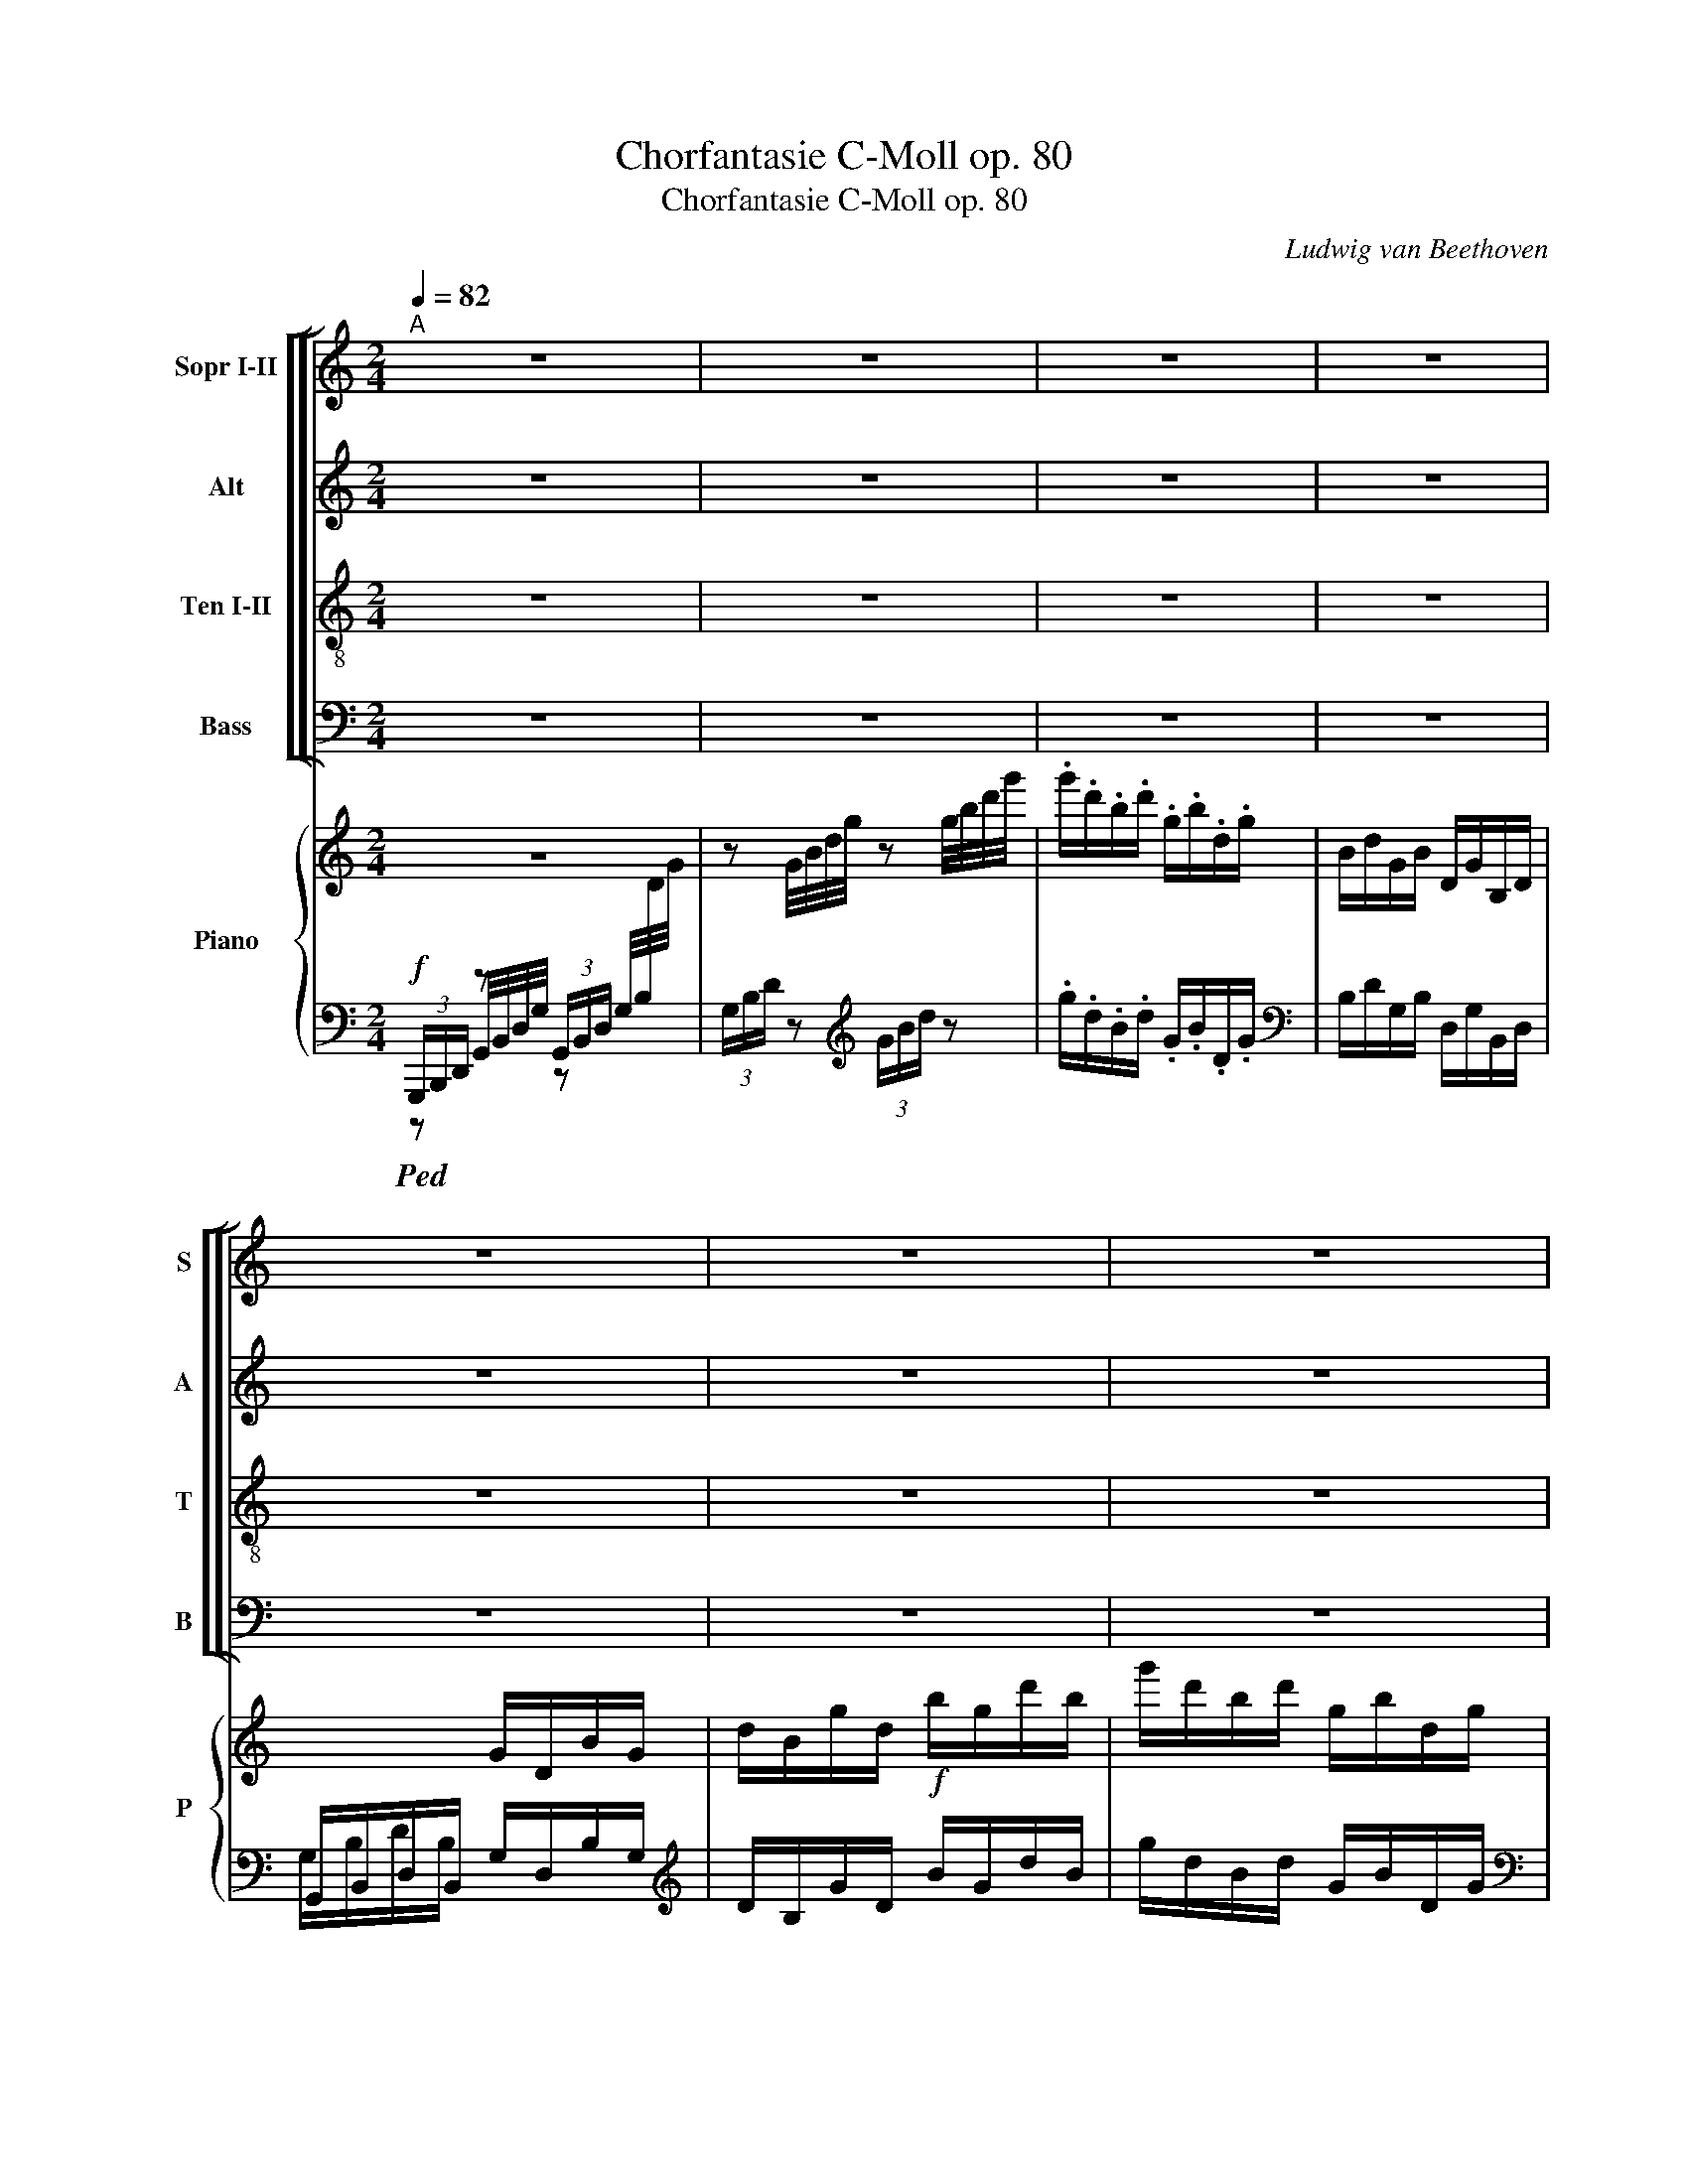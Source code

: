 X:1
T:Chorfantasie C-Moll op. 80
T:Chorfantasie C-Moll op. 80
C:Ludwig van Beethoven
%%score [ [ ( 1 2 ) 3 4 5 ] ] { 6 | ( 7 8 ) }
L:1/8
Q:1/4=82
M:2/4
I:linebreak $
K:C
V:1 treble nm="Sopr I-II" snm="S"
V:2 treble 
V:3 treble nm="Alt" snm="A"
V:4 treble-8 nm="Ten I-II" snm="T"
V:5 bass nm="Bass" snm="B"
V:6 treble nm="Piano" snm="P"
L:1/16
V:7 bass 
V:8 bass 
V:1
"^A" z4 | z4 | z4 | z4 |$ z4 | z4 | z4 | z4 | z4 | z4 |$ z4 | z2"^SOLO" .e .e | .e2 z2 | %13
w: |||||||||||Schmei- chelnd|hold,|
 z2!p!!p!!p! c c | c c c G |$ G G G G | G G B c | cB c c | c c c G | G G G G |$ G G c B | c2 c c | %22
w: schmei- chelnd|hold und lieb- lich|klin- gen un- sers|Le- bens Har- mo-|nien, _ und dem|Schön- heits- sinn ent-|schwin- gen Blu- men|sich, die e- wig|blüh'n. Fried' und|
 d B B B | c G G G | G G B c |$ !fermata!B2"^cresc.""^cresc.""^cresc." _B B | %26
w: Freu- de glei- ten|freund- lich wie der|Wel- len Wech- sel-|spiel; was sich|
"^rf""^rf""^rf" A c B c | G G G G | G G c B |"^B" c2 z2 |$ z4 | z4 | z4 |$ z4 | z4 | z4 |$ z4 | %37
w: dräng- te rauh und|feind- lich, ord- net|sich zu Hoch- ge-|fühl.||||||||
 z4 | z4 |$ z4 | z4 | z4 |$ z4 | z4 | z4 |$ z4 |"^C" z2!f!!f!!f!"^TUTTI" e e | f e d c | c B A B |$ %49
w: |||||||||Gros- ses,|das in's Herz ge-|drun- gen, blüht dann|
 c c d e | ed e e | f e d c | c B A B | c c e d | c2 e e |$ f d d d | e c c c | B c d e | %58
w: neu und schön em-|por, * hat ein|Geist sich auf- ge-|schwun- gen, hall't ihm|stets ein Geis- ter-|chor. Nehmt denn|hin, ihr schö- nen|See- len, froh die|Ga- ben schö- ner|
 !fermata!d2 e e | f e d c | c B A B |$ c c e d |"^D" c2 z2 | z2 z f | e2 z2 |$ z2 z f | e z e z | %67
w: Kunst. Wenn sich|Lieb' und Kraft ver-|mäh- len, lohnt dem|Men- schen Göt- ter-|Gunst.|Nehmt|hin,|nehmt|hin, ihr|
 d z d z | e e z2 |$ z2 z!p!!p!!p! A | G2 z2 | z2 z A | A z z2 |$ z2 z A | A z A z | A z A z |$ %76
w: schö- nen|See- len,|nehmt|hin,|nehmt|hin|die|Ga- ben|schö- ner|
"^E" G2 z2 | z2!p!"^SOLO" e e | g f e d | d c e e |$ gf e d | fe dc | BA ^ga |$ c2 d2 | %84
w: Kunst.|Nehmt denn|hin, ihr schö- nen|See- len, froh die|Ga- * ben, die|Ga- * ben *|schö- * ner, *|schö- ner|
"^F" e2!p!"^TUTTI" e"^cresc." e | fe d c |$ BA ^ga | c2 d2 | e2 e e |$ fe d c | BA ^ga | c2 d2 |$ %92
w: Kunst. Nehmt die|Ga- * ben, die|Ga- * ben *|schö- ner|Kunst, froh die|Ga- * ben, die|Ga- * ben *|schö- ner|
[M:2/2]!f!"^G""^Presto"[Q:1/2=140] e4 e2 e2 | f2 e2 d2 c2 | B2 A2 ^g2 a2 | c4 e2 d2 | c2 z2 z4 |$ %97
w: Kunst, froh die|Ga- * ben, die|Ga- * ben *|schö- ner *|Kunst.|
 z8 | z4 c2 c2 | d2 d2 d2 d2 | e2 e2 z4 | z8 | z4 c2 c2 |$ d2 d2 d2 d2 |!f! e8 | z4 e2 e2 | f8 | %107
w: |Nehmt denn|hin, ihr schö- nen|See- len,||froh die|Ga- ben schö- ner|Kunst.|Wenn sich|Lieb'|
 z4 f4 | ^f2 z2 z4 |$ z4 ^f4 | g2 z2 z4 |"^H" z4"^piu""^piu""^piu"!f! g4 | g8- | g8- |$ g8- | g8- | %116
w: und|Kraft,|und|Kraft,|und|Kraft|_|||
!ff!!ff!!ff! g8- | g4 f4 | e8 |$ d8 | c2 z2 z4 |"^I" e6 e2 | d6 d2 | g6 g2 |$ e8 | e6 e2 | d6 d2 | %127
w: |* ver-|mäh-||len,|lohnt dem|Men- schen|Göt- ter-|Gunst,|lohnt dem|Men- schen|
 g6 g2 | e8- |$ e8 | ^f8- | f4 ^f4 |"^K" g8 | z8 |$ z8 |!p!"^SOLO"[Q:1/2=200] e4 e4 | g4 f4 | %137
w: Göt- ter-|Gunst,|_|Göt-|* ter-|Gunst.|||Nehmt denn|hin, ihr|
 e4 d4 | d4 c4 | e4 e4 |$ g4 f4 | e4 d4 | f4 e4 | d4 c4 | B4 A4 | ^g4 a4 |$ c8 | d8 | e8 | %149
w: schö- nen|See- len,|nehmt die|Ga- *|ben, die|Ga- *|ben, die|Ga- *|ben *|schö-|ner|Kunst.|
!p!!p!!p!"^TUTTI" e4"^cresc.""^cresc.""^cresc." e4 | f4 e4 |$ d4 c4 | B4 A4 | ^g4 a4 | c8 | %155
w: Nehmt die|Ga- *|ben, die|Ga- *|ben *|schö-|
 e4 d4 |$!f!!f!!f! c2 z2 z4 | z8 | z4 c2 c2 | d2 d2 d2 d2 | e2 e2 z4 |$ z8 | z4 c2 c2 | %163
w: ner *|Kunst.||Wenn sich|Lieb' und Kraft ver-|mäh- len,||lohnt dem|
 d2 d2 d2 d2 | e8 | z4 e2 e2 |$ f8 | z4 f4 | ^f2 z2 z4 | z4 ^f4 | g2 z2 z4 | %171
w: Men- schen Göt- ter-|Gunst.|Wenn sich|Lieb'|und|Kraft,|und|Kraft,|
 z4"^più"!f!"^più""^più" g4 |$ g8- | g8- | g8- | g8- |!ff!!ff!!ff! g8- |$ g4 f4 | e8- | d8 | %180
w: und|Kraft|||||* ver-|mäh-||
 c2 z2 z4 | e6 e2 | d6 d2 |$ g6 g2 | e8 | e6 e2 | d6 d2 | g6 g2 | e8 |$ e6 e2 | d6 d2 | g6 g2 | %192
w: len,|lohnt dem|Men- schen|Göt- ter-|Gunst,|lohnt dem|Men- schen|Göt- ter-|Gunst,|lohnt dem|Men- schen|Göt- ter-|
 e8 | e6 e2 |!ff! g8- |$ g8- | g8- | g4 g4 | e4 z4 | z8 | z8 | z8 | z8 | z8 | z8 | z8 | z8 | z8 | %208
w: Gunst,|Göt- ter-|Göt-|||* ter-|Gunst.||||||||||
 z8 | z8 | z8 | z8 | z8 | z8 | z8 |] %215
w: |||||||
V:2
 x4 | x4 | x4 | x4 |$ x4 | x4 | x4 | x4 | x4 | x4 |$ x4 | x4 | x4 | x2 e e | f e d c |$ c B A B | %16
 c c d e | e d e e | f e d c | c B A B |$ c c e d | x2 e e | f d d d | e c c c | B c d e |$ %25
 d2 e e | f e d z | c B A B | c c e d | x4 |$ x4 | x4 | x4 |$ x4 | x4 | x4 |$ x4 | x4 | x4 |$ x4 | %40
 x4 | x4 |$ x4 | x4 | x4 |$ x4 | x4 | x4 | x4 |$ x4 | x4 | x4 | x4 | x4 | x4 |$ x4 | x4 | x4 | x4 | %59
 x4 | x4 |$ x4 | x4 | x4 | x4 |$ x4 | x4 | x4 | x4 |$ x4 | x4 | x4 | x4 |$ x4 | x4 | x4 |$ x4 | %77
 x4 | x4 | x4 |$ x4 | x4 | x4 |$ x4 | x4 | x4 |$ x4 | x4 | x4 |$ x4 | x4 | x4 |$[M:2/2] x8 | x8 | %94
 x8 | x8 | x8 |$ x8 | x8 | x8 | x8 | x8 | x8 |$ x8 | x8 | x8 | x8 | x8 | x8 |$ x8 | x8 | x8 | x8 | %113
 x8 |$ x8 | x8 | x8 | x8 | x8 |$ x8 | x8 | x8 | x8 | x8 |$ x8 | x8 | x8 | x8 | x8 |$ x8 | x8 | x8 | %132
 x8 | x8 |$ x8 | x8 | x8 | x8 | x8 | x8 |$ x8 | x8 | x8 | x8 | x8 | x8 |$ x8 | x8 | x8 | x8 | x8 |$ %151
 x8 | x8 | x8 | x8 | x8 |$ x8 | x8 | x8 | x8 | x8 |$ x8 | x8 | x8 | x8 | x8 |$ x8 | x8 | x8 | x8 | %170
 x8 | x8 |$ x8 | x8 | x8 | x8 | x8 |$ x8 | x8 | x8 | x8 | x8 | x8 |$ x8 | x8 | x8 | x8 | x8 | x8 |$ %189
 x8 | x8 | x8 | x8 | x8 | x8 |$ x8 | x8 | x8 | x8 | x8 | x8 | x8 | x8 | x8 | x8 | x8 | x8 | x8 | %208
 x8 | x8 | x8 | x8 | x8 | x8 | x8 |] %215
V:3
 z4 | z4 | z4 | z4 |$ z4 | z4 | z4 | z4 | z4 | z4 |$ z4 | z2"^SOLO" .c .c | .c2 z2 | %13
w: |||||||||||Schmei- chelnd|hold,|
 z2!p!!p!!p! G G | A G F E |$ E D C D | E E G G | G2 G G | A G F E | E D C D |$ E E G F | E2 G G | %22
w: schmei- chelnd|hold und lieb- lich|klin- gen un- sers|Le- bens Har- mo-|nien, und dem|Schön- heits- sinn ent-|schwin- gen Blu- men|sich, die e- wig|blüh'n. Fried' und|
 G G G G | G E E E | D E G G |$ !fermata!G2 G G | F G F E | E D C D | E E G [G,F] | [CE]2 z2 |$ %30
w: Freu- de glei- ten|freund- lich wie der|Wel- len Wech- sel-|spiel; was sich|dräng- te rauh und|feind- lich, ord- net|sich zu Hoch- ge-|fühl.|
 z4 | z4 | z4 |$ z4 | z4 | z4 |$ z4 | z4 | z4 |$ z4 | z4 | z4 |$ z4 | z4 | z4 |$ z4 | %46
w: ||||||||||||||||
 z2!f!!f!!f! G G | A G F E | E D C D |$ E G G G | G2 G G | A G F E | E D C D | E E G F | E2 G G |$ %55
w: Gros- ses,|das in's Herz ge-|drun- gen, blüht dann|neu und schön em-|por, hat ein|Geist sich auf- ge-|schwun- gen, hall't ihm|stets ein Geis- ter-|chor. Nehmt denn|
 G G G G | G E E E | D E B c | !fermata!B2 _B B | A G F E | E D C D |$ E E G F | E2 z2 | z2 z A | %64
w: hin, ihr schö- nen|See- len, froh die|Ga- ben schö- ner|Kunst. Wenn sich|Lieb' und Kraft ver-|mäh- len, lohnt dem|Men- schen Göt- ter-|Gunst.|Nehmt|
 G2 z2 |$ z2 z c | G z G z | G z G z | G G z2 |$ z2 z!p!!p!!p! F | E2 z2 | z2 z F | ^F z z2 |$ %73
w: hin,|nehmt|hin, ihr|schö- nen|See- len,|nehmt|hin,|nehmt|hin|
 z2 z ^F | ^F z F z | ^F z F z |$ G2 z2 | z4 | z4 | z4 |$ z2 G G | G3 G | F2 A2 |$ G2 G2 | %84
w: die|Ga- ben|schö- ner|Kunst.||||Nehmt die|Ga- ben|schö- ner,|schö- ner|
 G2!p!!p!!p! G G | G2 G G |$ F2 A2 | G2 G2 | G2 G G |$ G2 E E | F2 A2 | G2 G2 |$ %92
w: Kunst. Nehmt die|Ga- ben, die|Ga- ben|schö- ner|Kunst, froh die|Ga- ben, die|Ga- ben|schö- ner|
[M:2/2]!f!!f!!f! G4 G2 G2 | G4 G2 G2 | F4 A4 | G4 G2 F2 | E2 z2 z4 |$ z8 | z4 E2 E2 | G2 G2 G2 G2 | %100
w: Kunst, froh die|Ga- ben, die|Ga- ben|schö- ner *|Kunst.||Nehmt denn|hin, ihr schö- nen|
 G2 G2 z4 | z8 | z4 E2 E2 |$ G2 G2 G2 G2 |!f! G8 | z4 G2 G2 | A8 | z4 A4 | A2 z2 z4 |$ z4 A4 | %110
w: See- len,||froh die|Ga- ben schö- ner|Kunst.|Wenn sich|Lieb'|und|Kraft,|und|
 G2 z2 z4 | z4!f! _e4 | _e8- | e8- |$ e8- | (e8 |!ff!!ff!!ff! e8-) | e4 d4 | c8 |$ B8 | c2 z2 z4 | %121
w: Kraft,|und|Kraft|_||||* ver-|mäh-||len,|
 c6 c2 | A6 A2 | B6 B2 |$ c8 | c6 c2 | A6 A2 | B6 B2 | c8- |$ c8 | A8- | A4 A4 | G8 | z8 |$ z8 | %135
w: lohnt dem|Men- schen|Göt- ter-|Gunst,|lohnt dem|Men- schen|Göt- ter-|Gunst,|_|Göt-|* ter-|Gunst.|||
 z8 | z8 | z8 | z8 | z8 |$ z8 |!p! G4 G4 | G8 | G4 G4 | F8 | A8 |$ G8 | G8 | G8 |!p!!p!!p! G4 G4 | %150
w: ||||||Nehmt die|Ga-|ben, die|Ga-|ben|schö-|ner|Kunst.|Nehmt die|
 G8 |$ G4 G4 | F8 | A8 | G8 | G8 |$!f!!f!!f! E2 z2 z4 | z8 | z4 E2 E2 | G2 G2 G2 G2 | G2 G2 z4 |$ %161
w: Ga-|ben, die|Ga-|ben|schö-|ner|Kunst.||Wenn sich|Lieb' und Kraft ver-|mäh- len,|
 z8 | z4 E2 E2 | G2 G2 G2 G2 | G8 | z4 G2 G2 |$ A8 | z4 A4 | A2 z2 z4 | z4 d4 | B2 z2 z4 | %171
w: |lohnt dem|Men- schen Göt- ter-|Gunst.|Wenn sich|Lieb'|und|Kraft,|und|Kraft,|
 z4!f! _e4 |$ _e8- | e8- | e8- | (e8 |!ff!!ff!!ff! e8-) |$ e4 d4 | c8 | B8 | c2 z2 z4 | c6 c2 | %182
w: und|Kraft|||||* ver-|mäh-||len,|lohnt dem|
 A6 A2 |$ B6 B2 | c8 | c6 c2 | A6 A2 | B6 B2 | c8 |$ c6 c2 | A6 A2 | B6 B2 | c8 | c6 c2 | %194
w: Men- schen|Göt- ter-|Gunst,|lohnt dem|Men- schen|Göt- ter-|Gunst,|lohnt dem|Men- schen|Göt- ter-|Gunst,|Göt- ter-|
!ff! e8- |$ e8- | e8- | e4 e4 | c4 z4 | z8 | z8 | z8 | z8 | z8 | z8 | z8 | z8 | z8 | z8 | z8 | z8 | %211
w: Göt-|||* ter-|Gunst.|||||||||||||
 z8 | z8 | z8 | z8 |] %215
w: ||||
V:4
 z4 | z4 | z4 | z4 |$ z4 | z4 | z4 | z4 | z4 | z4 |$ z4 | z2 z2 | z2"^SOLO" e e | e2 z2 | z4 |$ %15
w: ||||||||||||Schmei- chelnd|hold,||
 z4 | z4 | z4 | z4 | z4 |$ z4 | z4 | z4 | z4 | z4 |$ z4 | z4 | z4 | z4 | z2 [ce] [ce] |$ %30
w: ||||||||||||||Wenn der|
 [cf] [ce] [cd] [Gc] | [Gc] [GB] [GA] [GB] | [Gc] [Ec] [Bd] [ce] |$ [ce][Bd] [ce] [ce] | %34
w: Tö- ne Zau- ber|wal- ten und des|Wor- tes Wei- he|spricht, _ muss sich|
 [cf] [ce] [cd] [Gc] | [Gc] [GB] [GA] [GB] |$ [Gc] [Gc] [ce] [Bd] | c2 [ce] [ce] | %38
w: Herr- li- ches ge-|stal- ten, Nacht und|Stür- me wer- den|Licht, äuss'- re|
 [df] [Bd] [Bd] [Bd] |$ [ce] [Gc] [Gc] [Gc] | [GB] [Gc] [Bd] [ce] | !fermata!d2 z2 |$ %42
w: Ru- he, inn'- re|Won- ne herr- schen|für den Glück- li-|chen.|
 !fermata!z2 [_Be] [Be] | [Af] [Ge] [Bd] c | [Gc] [GB] [GA] [GB] |$ [Gc] [Gc] [ce] [Bd] | %46
w: Doch der|Kün- ste Früh- lings-|son- ne lässt aus|bei- den Licht ent-|
 c2!f!!f!!f! c c | c c c c | c G G G |$ G G B c | cB c c | c c c c | c G G G | G G c B | c2 c c |$ %55
w: stehn Gros- ses,|das in's Herz ge-|drun- gen, blüht dann|neu und schön em-|por, * hat ein|Geist sich auf- ge-|schwun- gen, hall't ihm|stets ein Geis- ter-|chor. Nehmt denn|
 d B B B | c c G G | G G G G | !fermata!G2 c c | c c B c | G G G G |$ G G c B | c2 z2 | z2 z c | %64
w: hin, ihr schö- nen|See- len, froh die|Ga- ben schö- ner|Kunst. Wenn sich|Lieb' und Kraft ver-|mäh- len, lohnt dem|Men- schen Göt- ter-|Gunst.|Nehmt|
 c2 z2 |$ z2 z c | c z c z | B z B z | c c z2 |$ z2 z!p!!p!!p! c | c2 z2 | z2 z c | c z z2 |$ %73
w: hin,|nehmt|hin, ihr|schö- nen|See- len,|nehmt|hin,|nehmt|hin|
 z2 z c | c z c z | c z c z |$ B2!p! e e | f e d c | B B c d | f e d c |$ B B B B | c3 c | c2 c2 |$ %83
w: die|Ga- ben|schö- ner|Kunst. Nehmt denn|hin, ihr schö- nen|See- len, nehmt denn|hin, ihr schö- nen|See- len, nehmt die|Ga- ben|schö- ner,|
 c2 B2 | c2!p!!p!!p! c c | c2 G G |$ A2 d2 | e2 B2 | c2 c c |$ c2 G G | A2 d2 | e2 B2 |$ %92
w: schö- ner|Kunst. Nehmt die|Ga- ben, die|Ga- ben|schö- ner|Kunst, froh die|Ga- ben, die|Ga- ben|schö- ner|
[M:2/2]!f!!f!!f! c4 c2 c2 | c4 G2 G2 | A4 d4 | e4 B4 | c2 z2 z4 |$ z8 | z4 c2 c2 | B2 B2 B2 B2 | %100
w: Kunst, froh die|Ga- ben, die|Ga- ben|schö- ner|Kunst.||Nehmt denn|hin, ihr schö- nen|
 c2 c2 z4 | z8 | z4 c2 c2 |$ B2 B2 B2 B2 |!f! c8 | z4 c2 c2 | c8 | z4 c4 | d2 z2 z4 |$ z4 d4 | %110
w: See- len,||froh die|Ga- ben schö- ner|Kunst.|Wenn sich|Lieb'|und|Kraft,|und|
 d2 z2 z4 | z4!f! _e4 | _e8- | e8- |$ e8- | (e8 |!ff!!ff!!ff! e8-) | e4 a4 | g8 |$ G8 | c2 z2 z4 | %121
w: Kraft,|und|Kraft|_||||* ver-|mäh-||len,|
 c6 c2 | f6 f2 | d6 d2 |$ e8 | c6 c2 | f6 f2 | d6 d2 | e8 |$ c4 c4 | d8- | d4 d4 | d8 |!p! e4 e4 |$ %134
w: lohnt dem|Men- schen|Göt- ter-|Gunst,|lohnt dem|Men- schen|Göt- ter-|Gunst,|lohnt ihn|Göt-|* ter-|Gunst.|Nehmt denn|
 f4 e4 | d4 c4 | B4 B4 | c4 d4 | f4 e4 | d4 c4 |$ B4 B4 | c4 d4 | c8 | c4 c4 | c8 | d8 |$ e8 | B8 | %148
w: hin, ihr|schö- nen|See- len,|nehmt denn|hin, ihr|schö- nen|See- len|Nehmt die|Ga-|ben, die|Ga-|ben|schö-|ner|
 c8 |!p!!p!!p! c4 c4 | c8 |$ c4 c4 | c8 | d8 | e8 | c4 B4 |$!f!!f!!f! c2 z2 z4 | z8 | z4 c2 c2 | %159
w: Kunst.|Nehmt die|Ga-|ben, die|Ga-|ben|schö-|ner *|Kunst.||Wenn sich|
 B2 B2 B2 B2 | c2 c2 z4 |$ z8 | z4 c2 c2 | B2 B2 B2 B2 | c8 | z4 c2 c2 |$ c8 | z4 c4 | d2 z2 z4 | %169
w: Lieb' und Kraft ver-|mäh- len,||lohnt dem|Men- schen Göt- ter-|Gunst.|Wenn sich|Lieb'|und|Kraft,|
 z4 d4 | d2 z2 z4 | z4!f! _e4 |$ _e8- | e8- | e8- | (e8 |!ff!!ff!!ff! e8-) |$ e4 a4 | g8 | G8 | %180
w: und|Kraft,|und|Kraft|||||* ver-|mäh-||
 c2 z2 z4 | c6 c2 | f6 f2 |$ d6 d2 | e8 | c6 c2 | f6 f2 | d6 d2 | e8 |$ c6 c2 | f6 f2 | d6 d2 | %192
w: len,|lohnt dem|Men- schen|Göt- ter-|Gunst,|lohnt dem|Men- schen|Göt- ter-|Gunst,|lohnt dem|Men- schen|Göt- ter-|
 e8 | e6 e2 |!ff! e8- |$ e8- | e8- | e4 e4 | e4 z4 | z8 | z8 | z8 | z8 | z8 | z8 | z8 | z8 | z8 | %208
w: Gunst,|Göt- ter-|Göt-|||* ter-|Gunst.||||||||||
 z8 | z8 | z8 | z8 | z8 | z8 | z8 |] %215
w: |||||||
V:5
 z4 | z4 | z4 | z4 |$ z4 | z4 | z4 | z4 | z4 | z4 |$ z4 | z4 | z2"^SOLO" C C | C2 z2 | z4 |$ z4 | %16
w: ||||||||||||Schmei- chelnd|hold,|||
 z4 | z4 | z4 | z4 |$ z4 | z4 | z4 | z4 | z4 |$ z4 | z4 | z4 | z4 | z2 G, G, |$ A, G, F, E, | %31
w: |||||||||||||Wenn der|Tö- ne Zau- ber|
 E, D, C, D, | E, G, G, G, |$ G,2 G, G, | A, G, F, E, | E, D, C, D, |$ E, C, G, G,, | C,2 G, G, | %38
w: wal- ten und des|Wor- tes Wei- he|spricht, muss sich|Herr- li- ches ge-|stal- ten, Nacht und|Stür- me wer- den|Licht, äuss'- re|
 G, G, G, G, |$ G, E, E, E, | D, E, G, G, | !fermata!G,2 z2 |$ !fermata!z2 C C | F, C G, E, | %44
w: Ru- he, inn'- re|Won- ne herr- schen|für den Glück- li-|chen.|Doch der|Kün- ste Früh- lings-|
 E, D, C, D, |$ E, C, G, G,, | C,2!f!!f! C, C, | C, C, C, C, | G, G, G, F, |$ E, E, D, C, | %50
w: son- ne lässt aus|bei- den Licht ent-|stehn Gros- ses,|das in's Herz ge-|drun- gen, blüht dann|neu und schön em-|
 G,2 C, C, | C, C, C, C, | G, G, G, F, | E, C, G, G, | C,2 C, C, |$ G, G, G, G, | C C, C, C, | %57
w: por, hat ein|Geist sich auf- ge-|schwun- gen, hall't ihm|stets ein Geis- ter-|chor. Nehmt denn|hin, ihr schö- nen|See- len, froh die|
 G, C, G, C, | !fermata!G,2 C, C, | F, C, G, C, | G, G, G, F, |$ E, C, G, G, | C,2 z2 | z2 z F, | %64
w: Ga- ben schö- ner|Kunst. Wenn sich|Lieb' und Kraft ver-|mäh- len, lohnt dem|Men- schen Göt- ter-|Gunst.|Nehmt|
 C,2 z2 |$ z2 z F, | C, z C, z | G, z G, z | C C z2 |$ z2 z!p!!p! F, | C,2 z2 | z2 z F, | %72
w: hin,|nehmt|hin, ihr|schö- nen|See- len,|nehmt|hin,|nehmt|
 D, z z2 |$ z2 z D, | D, z D, z | D, z D, z |$ G,2 z2 | z4 | z4 | z4 |$ z2 G, G, | C,3 C, | %82
w: hin|die|Ga- ben|schö- ner|Kunst.||||Nehmt die|Ga- ben|
 F,2 F,2 |$ G,2 G,2 | C2!p!!p! C, C, | C,2 C, C, |$ F,2 F,2 | G,2 G,2 | C,2 C, C, |$ C,2 C, C, | %90
w: schö- ner,|schö- ner|Kunst. Nehmt die|Ga- ben, die|Ga- ben|schö- ner|Kunst, froh die|Ga- ben, die|
 F,2 F,2 | G,2 G,2 |$[M:2/2]!f!!f! C,4 C,2 C,2 | C,4 E,2 E,2 | F,4 F,4 | G,4 G,4 | C,2 z2 z4 |$ %97
w: Ga- ben|schö- ner|Kunst, froh die|Ga- ben, die|Ga- ben|schö- ner|Kunst.|
 z8 | z4 C2 C2 | G,2 G,2 G,2 G,2 | C2 C2 z4 | z8 | z4 C2 C2 |$ G,2 G,2 G,2 G,2 |!f! C8 | %105
w: |Nehmt denn|hin, ihr schö- nen|See- len,||froh die|Ga- ben schö- ner|Kunst.|
 z4 C,2 C,2 | F,8 | z4 F,4 | D,2 z2 z4 |$ z4 D,4 | G,2 z2 z4 | z4!f! _E4 | _E8- | E8- |$ E8- | %115
w: Wenn sich|Lieb'|und|Kraft,|und|Kraft,|und|Kraft|_||
 (E8 |!ff!!ff! C8-) | C4 F,4 | G,8- |$ G,8 | C,2 z2 z4 | A,6 A,2 | F,6 F,2 | G,6 G,2 |$ C8 | %125
w: ||* ver-|mäh-||len,|lohnt dem|Men- schen|Göt- ter-|Gunst,|
 A,6 A,2 | F,6 F,2 | G,6 G,2 | C8 |$ A,4 A,4 | D8- | D4 D4 | G,8 | z8 |$ z8 | z8 | z8 | z8 | z8 | %139
w: lohnt dem|Men- schen|Göt- ter-|Gunst,|lohnt ihn|Göt-|* ter-|Gunst.|||||||
 z8 |$ z8 |!p! G,4 G,4 | C,8 | C,4 C,4 | F,8 | F,8 |$ G,8 | G,8 | C,8 |!p!!p! C,4 C,4 | C,8 |$ %151
w: ||Nehmt die|Ga-|ben, die|Ga-|ben|schö-|ner|Kunst.|Nehmt die|Ga-|
 C,4 C,4 | F,8 | F,8 | G,8 | G,8 |$!f!!f! C,2 z2 z4 | z8 | z4 C,2 C,2 | G,2 G,2 G,2 G,2 | %160
w: ben, die|Ga-|ben|schö-|ner|Kunst.||Wenn sich|Lieb' und Kraft ver-|
 C2 C2 z4 |$ z8 | z4 C,2 C,2 | G,2 G,2 G,2 G,2 | C8 | z4 C,2 C,2 |$ F,8 | z4 F,4 | D,2 z2 z4 | %169
w: mäh- len,||lohnt dem|Men- schen Göt- ter-|Gunst.|Wenn sich|Lieb'|und|Kraft,|
 z4 D,4 | G,2 z2 z4 | z4!f! _E4 |$ _E8- | E8- | E8- | (E8 |!ff!!ff! C8-) |$ C4 F,4 | G,8- | G,8 | %180
w: und|Kraft,|und|Kraft|||||* ver-|mäh-||
 C,2 z2 z4 | A,6 A,2 | F,6 F,2 |$ G,6 G,2 | C8 | A,6 A,2 | F,6 F,2 | G,6 G,2 | C8 |$ A,6 A,2 | %190
w: len,|lohnt dem|Men- schen|Göt- ter-|Gunst,|lohnt dem|Men- schen|Göt- ter-|Gunst,|lohnt dem|
 F,6 F,2 | G,6 G,2 | C8 | C6 C2 |!ff! C8- |$ C8- | C8- | C4 C4 | C4 z4 | z8 | z8 | z8 | z8 | z8 | %204
w: Men- schen|Göt- ter-|Gunst,|Göt- ter-|Göt-|||* ter-|Gunst.||||||
 z8 | z8 | z8 | z8 | z8 | z8 | z8 | z8 | z8 | z8 | z8 |] %215
w: |||||||||||
V:6
 z8 | z2 G/B/d/g/ z2 g/b/d'/g'/ | .g'.d'.b.d' .g.b.d.g | BdGB DGB,D |$ x4 GDBG | dBgd!f! bgd'b | %6
 g'd'bd' gbdg | BdGB DGB,D | x4 GDBG | dBgd!f! bgd'b |$ e'c'gc' egce | egce gc'eg | egce gc'eg | %13
 c'e'ge' ge'ge' | af'ge' fd'ec' |$ ec'db cadb | ec'ec' bd'ac' | c'e'd'f' ge'ge' | af'ge' fd'ec' | %19
 ec'db cadb |$ ec'gc' ge'fd' | ec'gc' ge'c'e' | d'f'd'f' fd'bd' | c'e'ec' ec'ec' | dbec' bd'c'e' |$ %25
 !fermata![bd']4 [g_b]e'[gb]e' |!>(! af'ge' fd'e!>)!c' | ec'db cadb | gc'ec' ge'fd' | %29
 ec'ge c2Tc'2 |$ z2 Tc'2 z2{bc'} Tg'2 | z2 Tg'2 z2{^f'g'} Tg2 | z2 Tg2 z2 Tg'2 |$ z2 Tg'2 z2 Tc'2 | %34
 z2 Tc'2 z2 Tc'2 | z2 Tg'2 z2 Tg2 |$ z2 Tg2 z2 Tg'2 | z/ g/a/g/ a/g/a/b/ c'2 Te'2 | %38
 f/g/a/b/ c'/d'/e'/f'/ z2 Td'2 |$ e/f/g/a/ b/c'/d'/e'/ z2 Tc'2 | z2 Tg2 z2 Tg'2 | %41
 z2 !fermata!Tg2 ^f/g/a/b/ c'/d'/e'/f'/ |$ g'2 !fermata!z2 e2Te'2 | z2 Tc'2 z2 Te'2 | %44
 z2 Tg'2 z2 Tg2 |$ z2 Tg2 z/ g/a/g/ a/g/a/b/ | %46
!8va(! c'/d'/e'/f'/ g'/a'/b'/c''/!8va)!"_ORCH." [g'c''e'']2[gc'e']2 | %47
 ([ac'f']2[gc'e']2[fc'd']2[egc']2) | ([egc']2[dgb]2[cga]2[dgb]2) |$ [egc']2[egc']2[gbd']2[gc'e']2 | %50
 [gc'e']2[gbd']2[gc'e']2[gc'e']2 | [ac'f']2[gc'e']2[fc'd']2[egc']2 | [egc']2[db]2[ca]2[dgb]2 | %53
 [egc']2[egc']2[gc'e']2[fbd']2 | [cec']4 [gc'e']2[gc'e']2 |$ ([gd'f']2[gbd']2).[gbd']2.[gbd']2 | %56
 ([gc'e']2[egc']2).[egc']2.[egc']2 | ([fgb]2[egc']2[gbd']2[gc'e']2) | %58
 !fermata![gbd']4!f! [g_be']2[gbe']2 | ([ac'f']2[gc'e']2[fbd']2[ec']2) | [egc']2[db]2[ca]2[dgb]2 |$ %61
 [egc']2[egc']2[gc'e']2[gbd']2 | [egc']4 z2 Tc'2 | (f'2>c'2a2) [cfa]2 | [ceg]2 z2 z2 Tc'2 |$ %65
 (f'2>c'2a2) .[fa]2 | .[ceg]2 z2 .[ceg]2 z2 | .[Bdg]2 z2 .[Bdg]2 z2 |!p! .[Gce]2 z2 z2 Tc'2 |$ %69
 f'2>c'2a2 [fa]2 | [eg]4 z2 Tc'2 | (3f'e'g' f'/a'/f'/c'/ a2a2 | [^fa]4 z2 c'2 |$ %73
 (3^f'e'g' f'/a'/f'/c'/ a2 z2 | z Ta!8va(! (3c''a'^f' z Tf' (3a'f'c'!8va)! | %75
 z Ta (3c'a^f z Tf (3afc |$ (6:4:6gg'gg'gg' (6:4:6gg'gg'gg' | (6:4:6gg'gg'gg' (6:4:6gg'gg'gg' | %78
 (6:4:6gg'gg'gg' (6:4:6gg'gg'gg' | (6:4:6gg'gg'gg' (6:4:6gg'gg'gg' |$ %80
 (6:4:6gg'gg'gg' (6:4:6gg'gg'gg' | (6:4:6gg'gg'gg' (6:4:6gg'gg'gg' | %82
 (6:4:6aa'aa'aa' (6:4:6aa'aa'aa' |$ (6:4:6gg'gg'gg' (6:4:6gg'gg'gg' | %84
 z2 g/c'/e'/g'/ z2 g/c'/e'/g'/ | z2 g/c'/e'/g'/ z2 g/c'/e'/g'/ |$ z2 a/c'/f'/a'/ z2 a/c'/f'/a'/ | %87
 z2 g/c'/e'/g'/ z2 g/c'/e'/g'/ | z2 c/e/g/c'/ z2 c/e/g/c'/ |$ %89
 z2!8va(! c'/e'/g'/c''/ z2 c'/e'/g'/c''/ | z2 c'/d'/a'/c''/ z2 c'/d'/a'/c''/ | %91
 z2 c'/e'/g'/c''/ z2 b/d'/g'/b'/ |$[M:2/2] [e'c''e'']8!8va)! [gg']4 [gg']4 | %93
 ([aa']4 [gg']4) ([ff']4 [ee']4) | ([dd']4 [cc']4) ([^a^a']4 [bb']4) | [ee']8 ([gg']4 [ff']4) | %96
 [ec'e']4 z4 (3[CEc]4 [DFd]4 [EGe]4 |$ (3[FAf]4 [GBg]4 [Aca]4 (3[Bdb]4 [cec']4 [dfd']4 | %98
 [ege']4 z4 [cec']4 [cec']4 | [dgbd']4 [dgbd']4 [dgbd']4 [dgbd']4 | [ege']4 z4 [cec']4 [cec']4 | %101
 [dgbd']4 [dgbd']4 [dgbd']4 [dgbd']4 | [ec'e']4 z4 (3[CEc]4 [DFd]4 [EGe]4 |$ %103
 (3[FAf]4 [GBg]4 [Aca]4 (3[Bdb]4 [cec']4 [dfd']4 | [cegc']4 z4 [cegc']4 [cegc']4 | [cegc']8 z8 | %106
 z8 [fac'f']4 z4 | [fac'f']4 z4 z8 | [Acd^f]4 z4 ^F2A2c2d2 |$ [Acd^f]4 z4 z8 | z8 z2 B2d2^f2 | %111
 g4 z4 [_e'g']2g2[e'g']2g2 | [_e'g']2g2[e'g']2g2 [e'g']2g2[e'g']2g2 | %113
 [_e'g']2g2[e'g']2g2 [e'g']2g2[e'g']2g2 |$ [_e'g']2g2[e'g']2g2 [e'g']2g2[e'g']2g2 | %115
 [_e'g']2g2[e'g']2g2 [e'g']2g2[e'g']2g2 | [e'g']2g2[e'g']2g2 [e'g']2g2[e'g']2g2 | %117
 [e'g']2g2[e'g']2g2 [d'f']2f2[d'f']2f2 | [c'e']2e2[c'e']2e2 [c'e']2e2[c'e']2e2 |$ %119
 [bd']2d2[bd']2d2 [bd']2d2[bd']2d2 | [cegc']4 z4 [cegc']4 z4 | [eac'e']4 z4 [eac'e']4 z4 | %122
 [fac'd']4 z4 [fac'd']4 z4 | [dgbd']4 z4 [dgbd']4 z4 |$ [egc'e']4 z4 [egc'e']4 z4 | %125
 [eac'e']4 z4 [eac'e']4 z4 | [fac'd']4 z4 [fac'd']4 z4 | [dgbd']4 z4 [dgbd']4 z4 | %128
 [c'e']2g2[c'e']2g2 [c'e']2g2[c'e']2g2 |$ [c'e']2a2[c'e']2a2 [c'e']2a2[c'e']2a2 | %130
 [c'd'^f']2a2[c'd'f']2a2 [c'd'f']2a2[c'd'f']2a2 | [c'd'^f']2a2[c'd'f']2a2 [c'd'f']2a2[c'd'f']2a2 | %132
!p! (3g4 g'4 g4 (3g'4 g4 g'4 | (3g4 g'4 g4 (3g'4 g4 g'4 |$ (3g4 g'4 g4 (3g'4 g4 g'4 | %135
 (3g4 g'4 g4 (3g'4 g4 g'4 | (3g4 g'4 g4 (3g'4 g4 g'4 | (3g4 g'4 g4 (3g'4 g4 g'4 | %138
 (3g4 g'4 g4 (3g'4 g4 g'4 | (3g4 g'4 g4 (3g'4 g4 g'4 |$ (3g4 g'4 g4 (3g'4 g4 g'4 | %141
 (3g4 g'4 g4 (3g'4 g4 g'4 | (3g4 g'4 g4 (3g'4 g4 g'4 | (3g4 g'4 g4 (3g'4 g4 g'4 | %144
 (3a4 a'4 a4 (3a'4 a4 a'4 | (3a4 a'4 a4 (3a'4 a4 a'4 |$ (3g4 g'4 g4 (3g'4 g4 g'4 | %147
 (3g4 g'4 g4 (3g'4 g4 g'4 | g2g2c'2e'2 g'4 z4 | z2 g2c'2e'2 b'4 z4 | z2 g2c'2e'2 g'4 z4 |$ %151
 z2 g2c'2e'2 g'4 z4 | z2 a2c'2f'2 a'4 z4 | z2 c2f2a2 c'4 z4 | z2 c2e2g2 c'4 z4 | %155
 z2 g2c'2e'2 g'2f'2d'2b2 |$!f! c'4 z4 (3[CEc]4 [DFd]4 [EGe]4 | %157
 (3[FAf]4 [GBg]4 [Aca]4 (3[Bdb]4 [cec']4 [dfd']4 | [ege']4 z4 z8 | z16 | %160
 z8 (3[CEc]4 [DFd]4 [EGe]4 |$ (3[FAf]4 [GBg]4 [Aca]4 (3[Bdb]4 [cec']4 [dfd']4 | [ege']4 z4 z8 | %163
 z16 | [cegc']4 z4 [cegc']4 [cegc']4 | [cegc']8 z8 |$ z8 [fac'f']4 z4 | [fac'f']4 z4 z8 | %168
 [Acd^f]4 z4 ^F2A2c2d2 | [Acd^f]4 z4 z8 | z8 z2 B2d2^f2 | g4!f! z4 [_e'g']2g2[e'g']2g2 |$ %172
 [_e'g']2g2[e'g']2g2 [e'g']2g2[e'g']2g2 | [_e'g']2g2[e'g']2g2 [e'g']2g2[e'g']2g2 | %174
 [_e'g']2g2[e'g']2g2 [e'g']2g2[e'g']2g2 | [_e'g']2g2[e'g']2g2 [e'g']2g2[e'g']2g2 | %176
 [e'g']2g2[e'g']2g2 [e'g']2g2[e'g']2g2 |$ [e'g']2g2[e'g']2g2 [d'f']2f2[d'f']2f2 | %178
 [c'e']2e2[c'e']2e2 [c'e']2e2[c'e']2e2 | [bd']2d2[bd']2d2 [bd']2d2[bd']2d2 | %180
 [cegc']4 z4 [egc'e']4 z4 | [eac'e']8 [eac'e']8 | [fac'd']8 [fac'd']8 |$ [dgbd']8 [dgbd']8 | %184
 [egc'e']8 [egc'e']8 | [eac'e']8 [eac'e']8 | [fac'd']8 [fac'd']8 | [dgbd']8 [dgbd']8 | %188
 [eac'e']16 |$ [eac'e']16 | [fac'd']16 | [dgbd']16 | [egc'e']16 | [egc'e']12 [egc'e']4 | %194
 [egc'e']16- |$ [egc'e']16- | [egc'e']16- | [egc'e']8 [egc'e']8 | [egc'e']4 z4 z8 | z16 | z16 | %201
 z16 | z16 | z16 | z16 | z16 | z16 | z16 | z16 | z16 | z16 | z16 | z16 | z16 | z16 |] %215
V:7
!f!!ped! (3G,,,/B,,,/D,,/ z (3G,,/B,,/D,/ x | (3G,/B,/D/ z[K:treble] (3G/B/d/ z | %2
 .g/.d/.B/.d/ .G/.B/.D/.G/ |[K:bass] B,/D/G,/B,/ D,/G,/B,,/D,/ |$ G,,/B,,/D,/B,,/ G,/D,/B,/G,/ | %5
[K:treble] D/B,/G/D/ B/G/d/B/ | g/d/B/d/ G/B/D/G/ |[K:bass] B,/D/G,/B,/!p! D,/G,/B,,/D,/ | %8
 G,,/B,,/D,/B,,/ G,/D,/B,/G,/ |[K:treble] D/B,/G/D/ B/G/!ped-up!d/B/ |$ e/!ped!c/G/c/ E/G/C/E/ | %11
[K:bass] G,/C/E,/G,/ C/E/G,/C/ |[K:treble] E/G/C/E/ G/c/E/G/ | c/e/G/e/[K:bass] C,C!ped-up! | %14
 C,C C,C |$ G,,G, G,,G, | [C,C][C,C] [G,,G,][C,C] | G,,G, C,C | C,C C,C | G,,G, G,,G, |$ %20
 [C,C][E,E] [G,G][G,,G,] | [C,C]2 z [G,,G,] | G,,G, G,,G, | C,C C,C | [G,,G,][G,G] [G,G][C,C] |$ %25
 !fermata![G,,G,]2 [C,C][C,C] | [F,F][C,C] [G,,G,][C,C] | G,,G, G,,[F,G,] | %28
 [E,G,]C, [G,,G,][G,,,G,,] |{bc'} [C,,C,] z G,/4E/4C/4E/4 G,/4E/4C/4E/4 |$ %30
{^f'g'} A,/4F/4C/4F/4 G,/4E/4C/4E/4 F,/4D/4C/4D/4 E,/4C/4G,/4C/4 | %31
{^fg} E,/4C/4G,/4C/4 D,/4B,/4G,/4B,/4 C,/4A,/4G,/4A,/4 D,/4B,/4G,/4B,/4 | %32
 E,/4C/4G,/4C/4 E,/4C/4G,/4C/4 G,/4D/4B,/4D/4 G,/4E/4C/4E/4 |$ %33
 G,/4E/4C/4E/4 G,/4D/4B,/4D/4 G,/4E/4C/4E/4 G,/4E/4C/4E/4 | %34
 A,/4F/4C/4F/4 G,/4E/4C/4E/4 F,/4D/4C/4D/4 E,/4C/4G,/4C/4 | %35
 E,/4C/4G,/4C/4 D,/4B,/4G,/4B,/4 C,/4A,/4G,/4A,/4 B,,/4B,/4G,/4B,/4 |$ %36
 E,/4C/4G,/4C/4 E,/4C/4G,/4C/4 G,/4E/4C/4E/4 F,/4D/4B,/4D/4 | %37
 E,/4C/4G,/4C/4 E/4C/4G,/4C/4 G,/4E/4C/4E/4 G,/4E/4C/4E/4 | %38
 G,/4F/4D/4F/4 G,/4D/4B,/4D/4 G,/4D/4B,/4D/4 G,/4D/4B,/4D/4 |$ %39
 G,/4E/4C/4E/4 E,/4C/4G,/4C/4 E,/4C/4G,/4C/4 E,/4C/4G,/4C/4 | %40
 D,/4B,/4G,/4B,/4 E,/4C/4G,/4C/4 G,/4D/4B,/4D/4 G,/4E/4C/4E/4 | !fermata![G,B,D] z z2 |$ %42
 !fermata!z2 G,/4_B,/4C/4E/4 G,/4B,/4C/4E/4 | %43
 A,/4F/4C/4F/4 G,/4E/4C/4E/4 F,/4D/4B,/4D/4 E,/4C/4G,/4C/4 | %44
 E,/4C/4G,/4C/4 D,/4B,/4G,/4B,/4 C,/4A,/4G,/4A,/4 D,/4B,/4G,/4B,/4 |$ %45
 E,/4C/4G,/4C/4 E,/4C/4G,/4C/4 G,/4E/4C/4E/4 F,/4D/4B,/4D/4 | [C,E,G,C]2 C,C, | C,3 C, | G,3 F, |$ %49
 E,E,D,C, | G,G,,C,C, | C,3 C, | G,3 F, | E,C,G,G,, | C,CzC, |$ G,G,,zG, | C,CC,C, | G,,C,G,,C, | %58
 !fermata!G,,2 C,C, | F,C,G,,C, | G,, G,2 F, |$ E,C,G,G,, | %62
 (3C,/G,/C/ (3C,/G,/C/ (3C,/G,/C/ (3C,/G,/C/ | (3C,/F,/C/ (3C,/F,/C/ (3C,/F,/C/ (3C,/F,/C/ | %64
 (3C,/G,/C/ (3C,/G,/C/ (3C,/G,/C/ (3C,/G,/C/ |$ (3C,/F,/C/ (3C,/F,/C/ (3C,/F,/C/ (3C,/F,/C/ | %66
 (3C,/G,/C/ (3C,/G,/C/ (3C,/G,/C/ (3C,/G,/C/ | %67
 (3G,,/D,/G,/ (3G,,/D,/G,/ (3G,,/D,/G,/ (3G,,/D,/G,/ | %68
 (3C,/E,/G,/ (3C/E/[K:treble]G/ (3C/E/G/ (3C/E/G/ |$ (3C/F/A/ (3C/F/A/ (3C/F/A/ (3C/F/A/ | %70
 (3C/E/G/ (3C/E/G/ (3C/E/G/ (3C/E/G/ | (3C/F/A/ (3C/F/A/ (3C/F/A/ (3C/F/A/ | %72
 (3D/^F/A/ (3D/F/A/ (3D/F/A/ (3D/F/A/ |$ (3D/^F/A/ (3D/F/A/ (3D/F/A/ (3D/F/A/ | %74
 (3D/^F/A/ (3D/F/A/ (3D/F/A/ (3D/F/A/ | (3D/^F/A/ (3D/F/A/ (3D/F/A/ (3D/F/A/ |$ %76
 [G,G] z[K:bass] EE | C,[G,CE]C,[G,CE] | G,,[G,B,DF]G,,[G,B,DF] | C,[G,CE]C,[G,CE] |$ %80
 G,,[G,B,DF]G,,[G,B,DF] | C,[G,CE]C,[G,CE] | F,,[F,A,CD]F,,[F,A,CD] |$ C,[G,CE]C,[G,B,D] | %84
 C,/4E,/4G,/4C/4 z C,/4E,/4G,/4C/4 z | C,/4E,/4G,/4C/4 z C,/4E,/4G,/4C/4 z |$ %86
 (5:4:5F,,/4A,,/4C,/4D,/4F,/4 z (5:4:5F,,/4A,,/4C,/4D,/4F,/4 z | %87
 G,,/4C,/4E,/4G,/4 z G,,/4B,,/4D,/4G,/4 z |!ped!!f! C,,/4E,,/4G,,/4C,/4 z C,,/4E,,/4G,,/4C,/4 z |$ %89
 C,,/4E,,/4G,,/4C,/4 z C,,/4E,,/4G,,/4C,/4 z | %90
 (5:4:5F,,,/4A,,,/4C,,/4D,,/4F,,/4 z (5:4:5F,,,/4A,,,/4C,,/4D,,/4F,,/4 z | %91
 G,,,/4C,,/4E,,/4G,,/4 z G,,,/4B,,,/4D,,/4G,,/4 z |$ %92
[M:2/2]!f! [C,,E,,G,,C,]2 [C,E,G,]C [C,E,G,]C[C,E,G,]C | [C,E,G,]C[C,E,G,]C [C,E,G,]C[C,E,G,]C | %94
 [C,F,A,]C[C,F,A,]C [C,F,A,]C[C,F,A,]C | [G,C]E[G,C]E [G,,B,,D,]F,[G,,B,,D,]F, | %96
 C,,C,C,,C, C,,C,C,,C, |$ C,,C,C,,C, C,,C,C,,C, | C,,C,C,,C, [C,C]2 [C,C]2 | %99
 [G,,G,]2 [G,,G,]2 [G,,G,]2 [G,,G,]2 | C,,C,C,,C, C,,C,C,,C, | C,,C,C,,C, C,,C,C,,C, | %102
 C,,C,C,,C, [C,C]2 [C,C]2 |$ [G,,G,]2 [G,,G,]2 [G,,G,]2 [G,,G,]2 | %104
!f! [C,,C,]2 [C,E,G,]_B, [C,E,G,]B,[C,E,G,]B, | [C,E,G,]_B,[C,E,G,]B, [C,E,G,]B,[C,E,G,]B, | %106
 [F,A,]C[F,A,]C [F,A,]C[F,A,]C | [F,A,]C[F,A,]C [F,A,]C[F,A,]C | %108
 [D,^F,A,]C[D,F,A,]C [D,F,A,]C[D,F,A,]C |$ [D,^F,A,]C[D,F,A,]C [D,F,A,]C[D,F,A,]C | GG,GG, GG,GG, | %111
 _E,_EE,E E,EE,E | _E,_EE,E E,EE,E | _E,_EE,E E,EE,E |$ _E,_EE,E E,EE,E | _E,_EE,E E,EE,E | %116
 C,CC,C C,CC,C | C,CC,C F,,F,F,,F, | G,,G,G,,G, G,,G,G,,G, |$ G,,,G,,G,,,G,, G,,,G,,G,,,G,, | %120
 (3[C,,C,]2 [C,,C,]2 [C,,C,]2 (3[C,,C,]2 [E,,E,]2 [C,,C,]2 | %121
 (3[A,,,A,,]2 [A,,,A,,]2 [A,,,A,,]2 (3[A,,,A,,]2 [C,,C,]2 [A,,,A,,]2 | %122
 (3[F,,,F,,]2 [F,,,F,,]2 [F,,,F,,]2 (3[F,,,F,,]2 [A,,,A,,]2 [F,,,F,,]2 | %123
 (3[G,,,G,,]2 [G,,,G,,]2 [G,,,G,,]2 (3[G,,,G,,]2 [B,,,B,,]2 [G,,,G,,]2 |$ %124
 (3[C,,C,]2 [C,,C,]2 [C,,C,]2 (3[C,,C,]2 [E,,E,]2 [C,,C,]2 | %125
 (3[A,,,A,,]2 [A,,,A,,]2 [A,,,A,,]2 (3[A,,,A,,]2 [C,,C,]2 [A,,,A,,]2 | %126
 (3[F,,,F,,]2 [F,,,F,,]2 [F,,,F,,]2 (3[F,,,F,,]2 [A,,,A,,]2 [F,,,F,,]2 | %127
 (3[G,,,G,,]2 [G,,,G,,]2 [G,,,G,,]2 (3[G,,,G,,]2 [B,,,B,,]2 [G,,,G,,]2 | C,,C,C,,C, C,,C,C,,C, |$ %129
 A,,,A,,A,,,A,, A,,,A,,A,,,A,, | D,,D,D,,D, D,,D,D,,D, | D,DD,D D,DD,D | (3G,2 G2 G,2 (3G2 G,2 G2 | %133
 (3G,2 G2 G,2 (3G2 G,2 G2 |$ C,2 z2 [G,CE]2 z2 | C,2 z2 [G,CE]2 z2 | G,,2 z2 [G,B,DF]2 z2 | %137
 G,,2 z2 [G,B,DF]2 z2 | C,2 z2 [G,CE]2 z2 | C,2 z2 [G,CE]2 z2 |$ G,,2 z2 [G,B,DF]2 z2 | %141
 G,,2 z2 [G,B,DF]2 z2 | C,2 z2 [G,CE]2 z2 | C,2 z2 [G,CE]2 z2 | F,,2 z2 [F,A,CD]2 z2 | %145
 F,,2 z2 [F,A,CD]2 z2 |$ G,,2 z2 [G,CE]2 z2 | G,,2 z2 [G,B,]2 z2 | %148
 [C,E,G,]C[C,E,G,]C [C,E,G,]C[C,E,G,]C | G,2 z2 z CEG | G,2 z2 z CEG |$ G,2 z2 z CEG | %152
 G,2 z2 z CFA | C2 z2 z FAc | C2 z2 z EGc | z G,CE GFDB, |$ C,,C,C,,C, C,,C,C,,C, | %157
 C,,C,C,,C, C,,C,C,,C, | C,,C,C,,C, z4 | z8 | C,,C,C,,C, C,,C,C,,C, |$ C,,C,C,,C, C,,C,C,,C, | %162
 C,,C,C,,C, z4 | z8 |!f! [C,,C,]2 [C,E,G,]_B, [C,E,G,]B,[C,E,G,]B, | %165
 [C,E,G,]_B,[C,E,G,]B, [C,E,G,]B,[C,E,G,]B, |$ [F,A,]C[F,A,]C [F,A,]C[F,A,]C | %167
 [F,A,]C[F,A,]C [F,A,]C[F,A,]C | [D,^F,A,]C[D,F,A,]C [D,F,A,]C[D,F,A,]C | %169
 [D,^F,A,]C[D,F,A,]C [D,F,A,]C[D,F,A,]C | GG,GG, GG,GG, | _E,_EE,E E,EE,E |$ _E,_EE,E E,EE,E | %173
 _E,_EE,E E,EE,E | _E,_EE,E E,EE,E | _E,_EE,E E,EE,E | C,CC,C C,CC,C |$ C,,C,C,,C, F,,,F,,F,,,F,, | %178
 G,,,G,,G,,,G,, G,,,G,,G,,,G,, | G,,,G,,G,,,G,, G,,,G,,G,,,G,, | %180
 (3[C,,C,]2 [C,,C,]2 [C,,C,]2 (3[C,,C,]2 [E,,E,]2 [C,,C,]2 | %181
 (3[A,,,A,,]2 [A,,,A,,]2 [A,,,A,,]2 (3[A,,,A,,]2 [C,,C,]2 [A,,,A,,]2 | %182
 (3[F,,,F,,]2 [F,,,F,,]2 [F,,,F,,]2 (3[F,,,F,,]2 [A,,,A,,]2 [F,,,F,,]2 |$ %183
 (3[G,,,G,,]2 [G,,,G,,]2 [G,,,G,,]2 (3[G,,,G,,]2 [B,,,B,,]2 [G,,,G,,]2 | %184
 (3[C,,C,]2 [C,,C,]2 [C,,C,]2 (3[C,,C,]2 [E,,E,]2 [C,,C,]2 | %185
 (3[A,,,A,,]2 [A,,,A,,]2 [A,,,A,,]2 (3[A,,,A,,]2 [C,,C,]2 [A,,,A,,]2 | %186
 (3[F,,,F,,]2 [F,,,F,,]2 [F,,,F,,]2 (3[F,,,F,,]2 [A,,,A,,]2 [F,,,F,,]2 | %187
 (3[G,,,G,,]2 [G,,,G,,]2 [G,,,G,,]2 (3[G,,,G,,]2 [B,,,B,,]2 [G,,,G,,]2 | %188
 (3[A,,,A,,]2 [A,,,A,,]2 [A,,,A,,]2 (3[A,,,A,,]2 [C,,C,]2 [A,,,A,,]2 |$ %189
 (3[A,,,A,,]2 [A,,A,]2 [A,,A,]2 (3[A,,A,]2 [C,C]2 [A,,A,]2 | F,,F,F,,F, F,,F,F,,F, | %191
 G,,G,G,,G, G,,G,G,,G, | C,CC,C C,CC,C | C,CC,C C,CC,C | C,CC,C C,CC,C |$ C,CC,C C,CC,C | %196
 C,CC,C C,CC,C | C,CC,C C,CC,C | [C,C]2 z2 z4 | z8 | z8 | z8 | z8 | z8 | z8 | z8 | z8 | z8 | z8 | %209
 z8 | z8 | z8 | z8 | z8 | z8 |] %215
V:8
 z G,,/4B,,/4D,/4G,/4 z G,/4B,/4[I:staff -1]D/4G/4 | x2[I:staff +1][K:treble] x2 | x4 | %3
[K:bass] x4 |$ G,/B,/D/B,/ x2 |[K:treble] x4 | x4 |[K:bass] x4 | G,/B,/D/B,/ x2 |[K:treble] x4 |$ %10
 x4 |[K:bass] x4 |[K:treble] x4 | x2[K:bass] x2 | x4 |$ x4 | x4 | x4 | x4 | x4 |$ x4 | x4 | x4 | %23
 x4 | x4 |$ x4 | x4 | x4 | x4 | x4 |$ x4 | x4 | x4 |$ x4 | x4 | x4 |$ x4 | x4 | x4 |$ x4 | x4 | %41
 x4 |$ x4 | x4 | x4 |$ x4 | x4 | x4 | x4 |$ x4 | x4 | x4 | x4 | x4 | x4 |$ x4 | x4 | x4 | x4 | x4 | %60
 x4 |$ x4 | x4 | x4 | x4 |$ x4 | x4 | x4 | x5/3[K:treble] x7/3 |$ x4 | x4 | x4 | x4 |$ x4 | x4 | %75
 x4 |$ x2[K:bass] x2 | x4 | x4 | x4 |$ x4 | x4 | x4 |$ x4 | x4 | x4 |$ x4 | x4 | x4 |$ x4 | x4 | %91
 x4 |$[M:2/2] x8 | x8 | x8 | x8 | x8 |$ x8 | x8 | x8 | x8 | x8 | x8 |$ x8 | x8 | x8 | x8 | x8 | %108
 x8 |$ x8 | x8 | x8 | x8 | x8 |$ x8 | x8 | x8 | x8 | x8 |$ x8 | x8 | x8 | x8 | x8 |$ x8 | x8 | x8 | %127
 x8 | x8 |$ x8 | x8 | x8 | x8 | x8 |$ x8 | x8 | x8 | x8 | x8 | x8 |$ x8 | x8 | x8 | x8 | x8 | x8 |$ %146
 x8 | x8 | x8 | x8 | x8 |$ x8 | x8 | x8 | x8 | x8 |$ x8 | x8 | x8 | x8 | x8 |$ x8 | x8 | x8 | x8 | %165
 x8 |$ x8 | x8 | x8 | x8 | x8 | x8 |$ x8 | x8 | x8 | x8 | x8 |$ x8 | x8 | x8 | x8 | x8 | x8 |$ x8 | %184
 x8 | x8 | x8 | x8 | x8 |$ x8 | x8 | x8 | x8 | x8 | x8 |$ x8 | x8 | x8 | x8 | x8 | x8 | x8 | x8 | %203
 x8 | x8 | x8 | x8 | x8 | x8 | x8 | x8 | x8 | x8 | x8 | x8 |] %215
